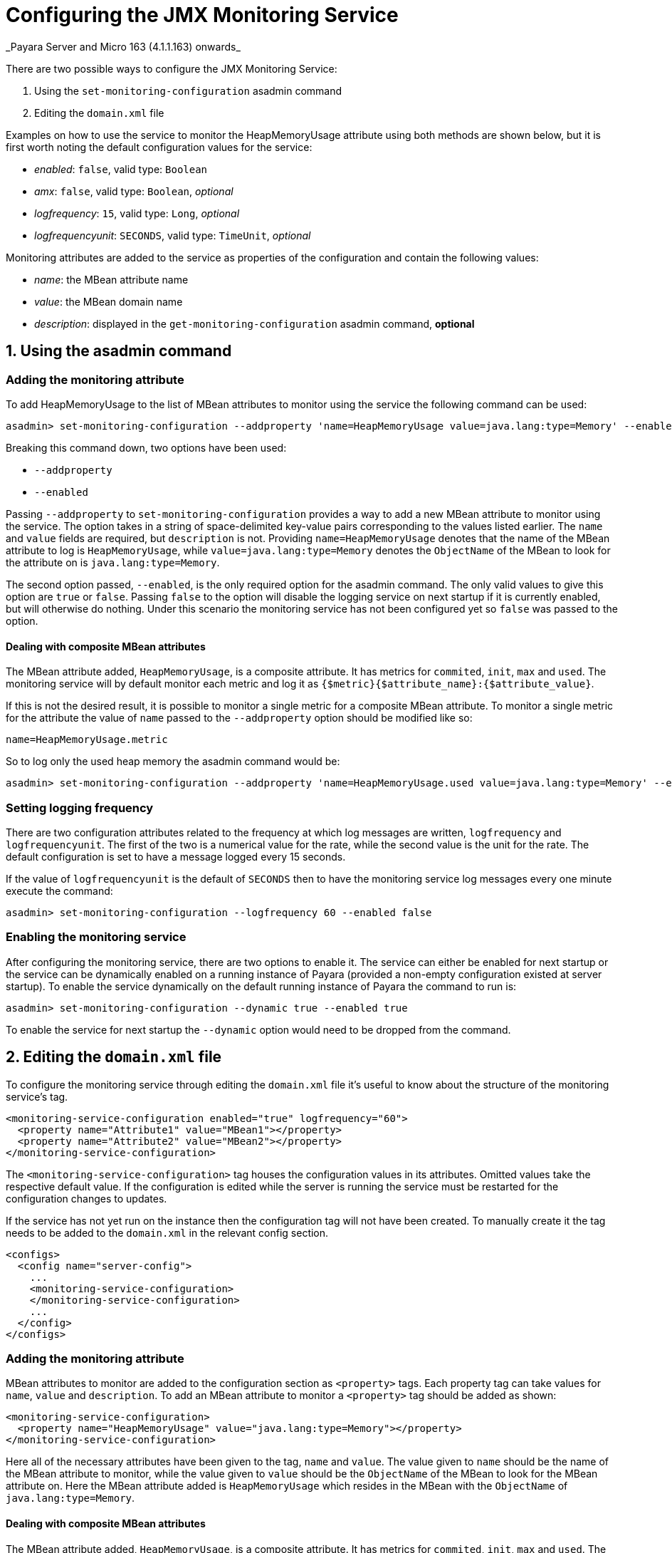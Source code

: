 # Configuring the JMX Monitoring Service
_Payara Server and Micro 163 (4.1.1.163) onwards_

There are two possible ways to configure the JMX Monitoring Service:

1. Using the `set-monitoring-configuration` asadmin command
2. Editing the `domain.xml` file

Examples on how to use the service to monitor the HeapMemoryUsage attribute using both methods are shown below, but it is first worth noting the default configuration values for the service:

* _enabled_: `false`, valid type: `Boolean`
* _amx_: `false`, valid type: `Boolean`, _optional_
* _logfrequency_: `15`, valid type: `Long`, _optional_
* _logfrequencyunit_: `SECONDS`, valid type: `TimeUnit`, _optional_

Monitoring attributes are added to the service as properties of the configuration and contain the following values:

* _name_: the MBean attribute name
* _value_: the MBean domain name
* _description_: displayed in the `get-monitoring-configuration` asadmin command, *optional*

## 1. Using the asadmin command

### Adding the monitoring attribute

To add HeapMemoryUsage to the list of MBean attributes to monitor using the service the following command can be used:

```shell
asadmin> set-monitoring-configuration --addproperty 'name=HeapMemoryUsage value=java.lang:type=Memory' --enabled false
```

Breaking this command down, two options have been used:

* `--addproperty`
* `--enabled`

Passing `--addproperty` to `set-monitoring-configuration` provides a way to add a new MBean attribute to monitor using the service. The option takes in a string of space-delimited key-value pairs corresponding to the values listed earlier. The `name` and `value` fields are required, but `description` is not. Providing `name=HeapMemoryUsage` denotes that the name of the MBean attribute to log is `HeapMemoryUsage`, while `value=java.lang:type=Memory` denotes the `ObjectName` of the MBean to look for the attribute on is `java.lang:type=Memory`.

The second option passed, `--enabled`, is the only required option for the asadmin command. The only valid values to give this option are `true` or `false`. Passing `false` to the option will disable the logging service on next startup if it is currently enabled, but will otherwise do nothing. Under this scenario the monitoring service has not been configured yet so `false` was passed to the option.

#### Dealing with composite MBean attributes

The MBean attribute added, `HeapMemoryUsage`, is a composite attribute. It has metrics for `commited`, `init`, `max` and `used`. The monitoring service will by default monitor each metric and log it as `{$metric}{$attribute_name}:{$attribute_value}`.

If this is not the desired result, it is possible to monitor a single metric for a composite MBean attribute. To monitor a single metric for the attribute the value of `name` passed to the `--addproperty` option should be modified like so:

```shell
name=HeapMemoryUsage.metric
```

So to log only the used heap memory the asadmin command would be:

```shell
asadmin> set-monitoring-configuration --addproperty 'name=HeapMemoryUsage.used value=java.lang:type=Memory' --enabled false
```

### Setting logging frequency

There are two configuration attributes related to the frequency at which log messages are written, `logfrequency` and `logfrequencyunit`. The first of the two is a numerical value for the rate, while the second value is the unit for the rate. The default configuration is set to have a message logged every 15 seconds.

If the value of `logfrequencyunit` is the default of `SECONDS` then to have the monitoring service log messages every one minute execute the command:

```shell
asadmin> set-monitoring-configuration --logfrequency 60 --enabled false
```

### Enabling the monitoring service

After configuring the monitoring service, there are two options to enable it. The service can either be enabled for next startup or the service can be dynamically enabled on a running instance of Payara (provided a non-empty configuration existed at server startup). To enable the service dynamically on the default running instance of Payara the command to run is:

```shell
asadmin> set-monitoring-configuration --dynamic true --enabled true
```

To enable the service for next startup the `--dynamic` option would need to be dropped from the command.

## 2. Editing the `domain.xml` file

To configure the monitoring service through editing the `domain.xml` file it's useful to know about the structure of the monitoring service's tag.

```xml
<monitoring-service-configuration enabled="true" logfrequency="60">
  <property name="Attribute1" value="MBean1"></property>
  <property name="Attribute2" value="MBean2"></property>
</monitoring-service-configuration>
```

The `<monitoring-service-configuration>` tag houses the configuration values in its attributes. Omitted values take the respective default value. If the configuration is edited while the server is running the service must be restarted for the configuration changes to updates.

If the service has not yet run on the instance then the configuration tag will not have been created. To manually create it the tag needs to be added to the `domain.xml` in the relevant config section.

```xml
<configs>
  <config name="server-config">
    ...
    <monitoring-service-configuration>
    </monitoring-service-configuration>
    ...
  </config>
</configs>
```

### Adding the monitoring attribute

MBean attributes to monitor are added to the configuration section as `<property>` tags. Each property tag can take values for `name`, `value` and `description`. To add an MBean attribute to monitor a `<property>` tag should be added as shown:

```xml
<monitoring-service-configuration>
  <property name="HeapMemoryUsage" value="java.lang:type=Memory"></property>
</monitoring-service-configuration>
```

Here all of the necessary attributes have been given to the tag, `name` and `value`. The value given to `name` should be the name of the MBean attribute to monitor, while the value given to `value` should be the `ObjectName` of the MBean to look for the MBean attribute on. Here the MBean attribute added is `HeapMemoryUsage` which resides in the MBean with the `ObjectName` of `java.lang:type=Memory`.

#### Dealing with composite MBean attributes

The MBean attribute added, `HeapMemoryUsage`, is a composite attribute. It has metrics for `commited`, `init`, `max` and `used`. The monitoring service will by default monitor each metric and log it as `{$metric}{$attribute_name}:{$attribute_value}`.

If this is not the desired result, it is possible to monitor a single metric for a composite MBean attribute. To monitor a single metric for the attribute the attribute of `name` for the property should be changed to:

```xml
name="HeapMemoryUsage.metric"
```

So to log only the used heap memory the configuration would looked like this:

```xml
<monitoring-service-configuration>
  <property name="HeapMemoryUsage.used" value="java.lang:type=Memory"></property>
</monitoring-service-configuration>
```

### Setting logging frequency

There are two configuration attributes related to the frequency at which log messages are written, `logfrequency` and `logfrequencyunit`. The first of the two is a numerical value for the rate, while the second value is the unit for the rate. The default configuration is set to have a message logged every 15 seconds.

To have the monitoring service log messages every one minute change the tag as shown:

```xml
<monitoring-service-configuration logfrequency="60">
  <property name="HeapMemoryUsage" value="java.lang:type=Memory"></property>
</monitoring-service-configuration>
```

### Enabling the monitoring service

Now that the service is configured, it can be enabled simply by adding `enabled="true"` to the tag.

```xml
<monitoring-service-configuration enabled="true" logfrequency="60">
  <property name="HeapMemoryUsage" value="java.lang:type=Memory"></property>
</monitoring-service-configuration>
```

Saving the `domain.xml` will result in the monitoring service enabled on next startup to log heap memory usage every minute. To activate on a running instance of Payara the asadmin command should be used to enable the service, with the `--dynamic` option as shown above.
